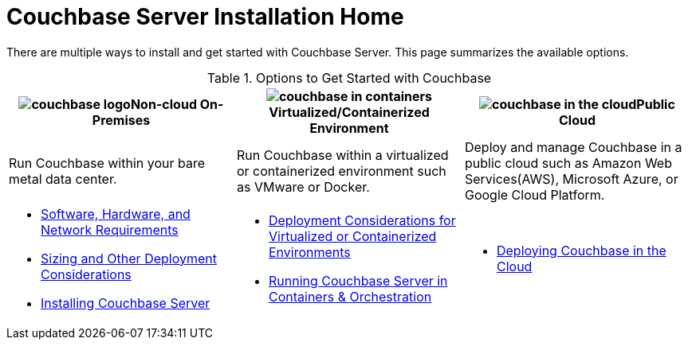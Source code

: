 [#topic_ezc_yyv_2bb]
= Couchbase Server Installation Home

There are multiple ways to install and get started with Couchbase Server.
This page summarizes the available options.

.Options to Get Started with Couchbase
[#table_tht_sm5_gbb]
|===
^| image:couchbase-logo.jpg[,align=center]Non-cloud On-Premises ^| image:couchbase-in-containers.jpg[,align=center]Virtualized/Containerized Environment ^| image:couchbase-in-the-cloud.jpg[,align=center]Public Cloud

| Run Couchbase within your bare metal data center.
| Run Couchbase within a virtualized or containerized environment such as VMware or Docker.
| Deploy and manage Couchbase in a public cloud such as Amazon Web Services(AWS), Microsoft Azure, or Google Cloud Platform.

a|
[#ul_apx_4pp_qbb]
* xref:plan-for-production.adoc[Software, Hardware, and Network Requirements]
* xref:install-production-deployment.adoc[Sizing and Other Deployment Considerations]
* xref:install-intro.adoc[Installing Couchbase Server]
a|
[#ul_wss_ypp_qbb]
* xref:best-practices-vm.adoc[Deployment Considerations for Virtualized or Containerized Environments]
* xref:running-couchbase-in-containers.adoc#run-couchbase-in-containers[Running Couchbase Server in Containers & Orchestration]
a|
[#ul_by5_hrp_qbb]
* xref:cloud:couchbase-cloud-deployment.adoc#topic_a1v_5wg_5bb[Deploying Couchbase in the Cloud]
|===
